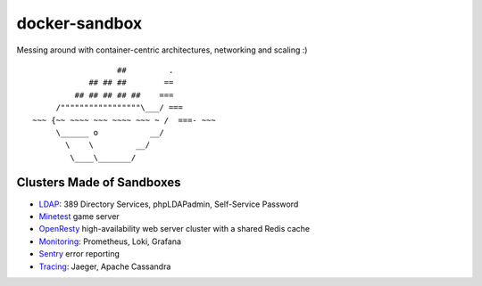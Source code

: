 docker-sandbox
==============

Messing around with container-centric architectures, networking and scaling :)

::

                           ##         .
                     ## ## ##        ==
                  ## ## ## ## ##    ===
              /"""""""""""""""""\___/ ===
         ~~~ {~~ ~~~~ ~~~ ~~~~ ~~~ ~ /  ===- ~~~
              \______ o           __/
                \    \         __/
                 \____\_______/


Clusters Made of Sandboxes
--------------------------

- `LDAP <./ldap-389ds/README.rst>`_: 389 Directory Services, phpLDAPadmin,
  Self-Service Password
- `Minetest <./minetest/README.rst>`_ game server
- `OpenResty <./openresty-srcache-redis/README.rst>`_ high-availability web
  server cluster with a shared Redis cache
- `Monitoring <./prometheus-loki-grafana/README.rst>`_: Prometheus, Loki,
  Grafana
- `Sentry <./sentry/README.rst>`_ error reporting
- `Tracing <./tracing/README.rst>`_: Jaeger, Apache Cassandra
